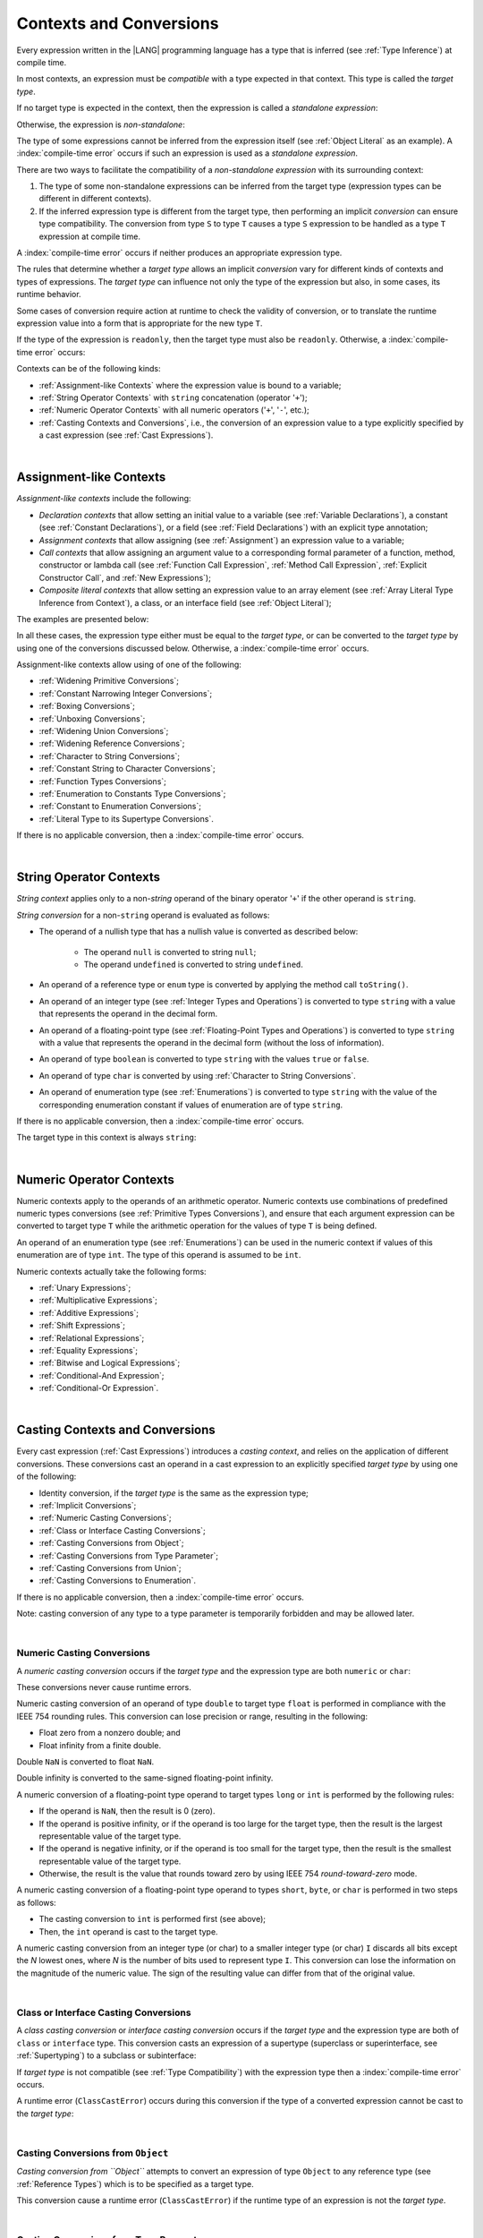 ..
    Copyright (c) 2021-2025 Huawei Device Co., Ltd.
    Licensed under the Apache License, Version 2.0 (the "License");
    you may not use this file except in compliance with the License.
    You may obtain a copy of the License at
    http://www.apache.org/licenses/LICENSE-2.0
    Unless required by applicable law or agreed to in writing, software
    distributed under the License is distributed on an "AS IS" BASIS,
    WITHOUT WARRANTIES OR CONDITIONS OF ANY KIND, either express or implied.
    See the License for the specific language governing permissions and
    limitations under the License.

.. _Contexts and Conversions:

Contexts and Conversions
########################

.. meta:
    frontend_status: Done

Every expression written in the |LANG| programming language has a type that
is inferred (see :ref:`Type Inference`) at compile time.

In most contexts, an expression must be *compatible* with a type expected in
that context. This type is called the *target type*.

If no target type is expected in the context, then the expression
is called a *standalone expression*:

.. code-block:: typescript
   :linenos:

    let a = expr // no target type is expected

    function foo() {
        expr // no target type is expected
    }

Otherwise, the expression is *non-standalone*:

.. code-block-meta:
   skip

.. code-block:: typescript
   :linenos:

    let a: number = expr // target type of 'expr' is number

    function foo(s: string) {}
    foo(expr) // target type of 'expr' is string

The type of some expressions cannot be inferred from the expression itself
(see :ref:`Object Literal` as an example). A :index:`compile-time error` occurs
if such an expression is used as a *standalone expression*.

There are two ways to facilitate the compatibility of a *non-standalone
expression* with its surrounding context:

#. The type of some non-standalone expressions can be inferred from the
   target type (expression types can be different in different contexts).

#. If the inferred expression type is different from the target type, then
   performing an implicit *conversion* can ensure type compatibility.
   The conversion from type ``S`` to type ``T`` causes a type ``S`` expression to
   be handled as a type ``T`` expression at compile time.

.. index::
   context
   conversion
   compile time
   inference
   target type
   type
   surrounding context
   expression
   compatible type
   compatibility
   expression
   standalone expression
   non-standalone expression

A :index:`compile-time error` occurs if neither produces an appropriate
expression type.

The rules that determine whether a *target type* allows an implicit
*conversion* vary for different kinds of contexts and types of expressions.
The *target type* can influence not only the type of the expression but also,
in some cases, its runtime behavior.

Some cases of conversion require action at runtime to check the
validity of conversion, or to translate the runtime expression value
into a form that is appropriate for the new type ``T``.

.. index::
   runtime behavior
   expression
   target type
   context
   runtime
   conversion

If the type of the expression is ``readonly``, then the target type must
also be ``readonly``. Otherwise, a :index:`compile-time error` occurs:

.. code-block:: typescript
   :linenos:

      let readonly_array: readonly number[] = [1, 2, 3]

      foo1(readonly_array) // OK
      foo2(readonly_array) // compile-time error

      function foo1 (p: readonly number[]) {}
      function foo2 (p: number[]) {}

      let writable_array: number [] = [1, 2, 3]
      foo1 (writable_array) // OK, as always safe

Contexts can be of the following kinds:

-  :ref:`Assignment-like Contexts` where the expression value is bound to a
   variable;

-  :ref:`String Operator Contexts` with ``string`` concatenation (operator '``+``');

-  :ref:`Numeric Operator Contexts` with all numeric operators ('``+``', '``-``', etc.);

-  :ref:`Casting Contexts and Conversions`, i.e., the conversion of an
   expression value to a type explicitly specified by a cast expression (see
   :ref:`Cast Expressions`).

.. index::
   expression
   readonly
   target type
   expression value
   concatenation
   operator
   numeric operator
   conversion
   type
   cast expression
   string concatenation

|

.. _Assignment-like Contexts:

Assignment-like Contexts
************************

.. meta:
    frontend_status: Partly
    todo: Need to adapt es2panda implementation after assignment and call contexts are unified

*Assignment-like contexts* include the following:

- *Declaration contexts* that allow setting an initial value to a variable
  (see :ref:`Variable Declarations`), a constant (see
  :ref:`Constant Declarations`), or a field (see :ref:`Field Declarations`)
  with an explicit type annotation;

- *Assignment contexts* that allow assigning (see :ref:`Assignment`) an
  expression value to a variable;

- *Call contexts* that allow assigning an argument value to a corresponding
  formal parameter of a function, method, constructor or lambda call (see
  :ref:`Function Call Expression`, :ref:`Method Call Expression`,
  :ref:`Explicit Constructor Call`, and :ref:`New Expressions`);

- *Composite literal contexts* that allow setting an expression value to an
  array element (see :ref:`Array Literal Type Inference from Context`),
  a class, or an interface field (see :ref:`Object Literal`);

.. index::
   assignment
   assignment context
   call context
   expression
   conversion
   function call
   constructor call
   method call
   formal parameter
   array literal
   object literal
   value
   variable
   constant
   interface field
   type annotation
   assignment context
   assignment-like context
   declaration context
   call context
   composite literal context
   function
   method
   constructor
   lambda call
   expression value
   array element
   assignment
   argument value

The examples are presented below:

.. code-block:: typescript
   :linenos:

      // declaration contexts:
      let x: number = 1
      const str: string = "done"
      class C {
        f: string = "aa"
      }

      // assignment contexts:
      x = str.length
      new C().f = "bb"
      function foo<T1, T2> (p1: T1, p2: T2) {
        let t1: T1 = p1
        let t2: T2 = p2
      }

      // call contexts:
      function foo(s: string) {}
      foo("hello")

      // composite literal contexts:
      let a: number[] = [str.length, 11]

In all these cases, the expression type either must be equal to the *target
type*, or can be converted to the *target type* by using one of the conversions
discussed below. Otherwise, a :index:`compile-time error` occurs.

Assignment-like contexts allow using of one of the following:

- :ref:`Widening Primitive Conversions`;

- :ref:`Constant Narrowing Integer Conversions`;

- :ref:`Boxing Conversions`;

- :ref:`Unboxing Conversions`;

- :ref:`Widening Union Conversions`;

- :ref:`Widening Reference Conversions`;

- :ref:`Character to String Conversions`;

- :ref:`Constant String to Character Conversions`;

- :ref:`Function Types Conversions`;

- :ref:`Enumeration to Constants Type Conversions`;

- :ref:`Constant to Enumeration Conversions`;

- :ref:`Literal Type to its Supertype Conversions`.

.. index::
   expression type
   target type
   conversion
   assignment
   widening
   narrowing
   constant
   boxing conversion
   constant
   string
   enumeration
   literal type

If there is no applicable conversion, then a :index:`compile-time error`
occurs.

|

.. _String Operator Contexts:

String Operator Contexts
************************

.. meta:
    frontend_status: Done

*String context* applies only to a non-*string* operand of the binary operator
'``+``' if the other operand is ``string``.

*String conversion* for a non-``string`` operand is evaluated as follows:

-  The operand of a nullish type that has a nullish value is converted as
   described below:

     - The operand ``null`` is converted to string ``null``;
     - The operand ``undefined`` is converted to string ``undefined``.

-  An operand of a reference type or ``enum`` type is converted by applying the
   method call ``toString()``.

-  An operand of an integer type (see :ref:`Integer Types and Operations`)
   is converted to type ``string`` with a value that represents the operand in
   the decimal form.

-  An operand of a floating-point type (see :ref:`Floating-Point Types and Operations`)
   is converted to type ``string`` with a value that represents the operand in
   the decimal form (without the loss of information).

-  An operand of type ``boolean`` is converted to type ``string`` with the
   values ``true`` or ``false``.

-  An operand of type ``char`` is converted by using :ref:`Character to String Conversions`.

-  An operand of enumeration type (see :ref:`Enumerations`) is converted to
   type ``string`` with the value of the corresponding enumeration constant
   if values of enumeration are of type ``string``.

If there is no applicable conversion, then a :index:`compile-time error` occurs.

The target type in this context is always ``string``:

.. code-block:: typescript
   :linenos:

    console.log("" + null) // prints "null"
    console.log("value is " + 123) // prints "value is 123"
    console.log("BigInt is " + 123n) // prints "BigInt is 123"
    console.log(15 + " steps") // prints "15 steps"
    let x: string | null = null
    console.log("string is " + x) // prints "string is null"
    let c = "X"
    console.log("char is " + c) // prints "char is X"

.. index::
   string context
   string operator
   string
   conversion
   enumeration type
   char
   boolean
   decimal
   string conversion
   operand null
   operator undefined
   reference type

|

.. _Numeric Operator Contexts:

Numeric Operator Contexts
*************************

.. meta:
    frontend_status: Done

Numeric contexts apply to the operands of an arithmetic operator.
Numeric contexts use combinations of predefined numeric types conversions
(see :ref:`Primitive Types Conversions`), and ensure that each argument
expression can be converted to target type ``T`` while the arithmetic
operation for the values of type ``T`` is being defined.

An operand of an enumeration type (see :ref:`Enumerations`) can be used in
the numeric context if values of this enumeration are of type ``int``.
The type of this operand is assumed to be ``int``.

.. index::
   numeric context
   arithmetic operator
   primitive type
   argument expression
   target type
   string conversion
   string context
   type int

Numeric contexts actually take the following forms:

-  :ref:`Unary Expressions`;
-  :ref:`Multiplicative Expressions`;
-  :ref:`Additive Expressions`;
-  :ref:`Shift Expressions`;
-  :ref:`Relational Expressions`;
-  :ref:`Equality Expressions`;
-  :ref:`Bitwise and Logical Expressions`;
-  :ref:`Conditional-And Expression`;
-  :ref:`Conditional-Or Expression`.

.. index::
   numeric context
   expression
   unary
   multiplicative operator
   additive operator
   shift operator
   relational operator
   equality operator
   bitwise operator
   logical operator
   conditional-and operator
   conditional-or operator
   shift operator
   relational expression
   equality expression
   bitwise expression
   logical expression
   conditional-and expression
   conditional-or expression

|

.. _Casting Contexts and Conversions:

Casting Contexts and Conversions
********************************

.. meta:
    frontend_status: Done
    todo: Does not work for interfaces, eg. let x:iface1 = iface_2_inst as iface1; let x:iface1 = iface1_inst as iface1

Every cast expression (:ref:`Cast Expressions`) introduces a *casting
context*, and relies on the application of different conversions. These
conversions cast an operand in a cast expression to an explicitly specified
*target type* by using one of the following:

- Identity conversion, if the *target type* is the same as the expression type;
- :ref:`Implicit Conversions`;
- :ref:`Numeric Casting Conversions`;
- :ref:`Class or Interface Casting Conversions`;
- :ref:`Casting Conversions from Object`;
- :ref:`Casting Conversions from Type Parameter`;
- :ref:`Casting Conversions from Union`;
- :ref:`Casting Conversions to Enumeration`.

If there is no applicable conversion, then a :index:`compile-time error`
occurs.

Note: casting conversion of any type to a type parameter is temporarily
forbidden and may be allowed later.

.. code-block:: typescript
   :linenos:

    function foo<T> (p: AnyType) {
       p as T // compile-time error
    }


.. index::
   casting context
   cast expression
   target type
   conversion
   expression type
   implicit conversion

|

.. _Numeric Casting Conversions:

Numeric Casting Conversions
===========================

.. meta:
    frontend_status: Done

A *numeric casting conversion* occurs if the *target type* and the expression
type are both ``numeric`` or ``char``:

.. code-block-meta:
   not-subset

.. code-block:: typescript
   :linenos:

    function process_int(an_int: int) { ... }

    let pi = 3.14
    process_int(pi as int)

These conversions never cause runtime errors.

Numeric casting conversion of an operand of type ``double`` to target type
``float`` is performed in compliance with the IEEE 754 rounding rules. This
conversion can lose precision or range, resulting in the following:

-  Float zero from a nonzero double; and
-  Float infinity from a finite double.

Double ``NaN`` is converted to float ``NaN``.

Double infinity is converted to the same-signed floating-point infinity.

A numeric conversion of a floating-point type operand to target types ``long``
or ``int`` is performed by the following rules:

- If the operand is ``NaN``, then the result is 0 (zero).
- If the operand is positive infinity, or if the operand is too large for the
  target type, then the result is the largest representable value of the target
  type.
- If the operand is negative infinity, or if the operand is too small for
  the target type, then the result is the smallest representable value of
  the target type.
- Otherwise, the result is the value that rounds toward zero by using IEEE 754
  *round-toward-zero* mode.

A numeric casting conversion of a floating-point type operand to types
``short``, ``byte``, or ``char`` is performed in two steps as follows:

- The casting conversion to ``int`` is performed first (see above);
- Then, the ``int`` operand is cast to the target type.

.. index::
   target type
   numeric
   char
   conversion
   runtime error
   operand
   compliance
   IEEE 754
   NaN
   floating-point type
   floating-point infinity
   rounding rules

A numeric casting conversion from an integer type (or char) to a smaller integer
type (or char) ``I`` discards all bits except the *N* lowest ones, where *N* is
the number of bits used to represent type ``I``. This conversion can lose the
information on the magnitude of the numeric value. The sign of the resulting
value can differ from that of the original value.

.. index::
   IEEE 754
   floating-point type
   operand
   NaN
   positive infinity
   target type
   negative infinity
   rounding

|

.. _Class or Interface Casting Conversions:

Class or Interface Casting Conversions
======================================

.. meta:
    frontend_status: Done

A *class casting conversion* or *interface casting conversion* occurs if the
*target type* and the expression type are both of ``class`` or ``interface``
type. This conversion casts an expression of a supertype (superclass or
superinterface, see  :ref:`Supertyping`) to a subclass or subinterface:

.. index::
   expression
   conversion
   operand
   class
   interface
   subclass
   subinterface
   superinterface
   superclass

.. code-block:: typescript
   :linenos:

    class Base {}
    class Derived extends Base {}

    let b: Base = new Derived()
    let d: Derived = b as Derived

If *target type* is not compatible (see :ref:`Type Compatibility`) with the
expression type then a :index:`compile-time error` occurs.

A runtime error (``ClassCastError``) occurs during this conversion if the
type of a converted expression cannot be cast to the *target type*:

.. code-block:: typescript
   :linenos:

    interface I {}
    class A implements I {}
    class B implements I {}
    class C {}

    let a: A = new A
    let i: I = a
    i as B // Will trigger a runtime error ``ClassCastError``
    i as C // Compile-time error as C is not compatible with I
    a as B // Compile-time error as B is not compatible with A

.. index::
   runtime error
   conversion
   target type

|

.. _Casting Conversions from Object:

Casting Conversions from ``Object``
===================================

.. meta:
    frontend_status: Done

*Casting conversion from ``Object``* attempts to convert an expression
of type ``Object`` to any reference type (see :ref:`Reference Types`) which
is to be specified as a target type.

.. code-block:: typescript
   :linenos:

    function check(kind: string, o: Object)
        switch (kind) {
        case "bool": console.log(o as boolean); break
        case "str" : console.log(o as string); break
        }
    }

This conversion cause a runtime error (``ClassCastError``) if the runtime
type of an expression is not the *target type*.

|

.. _Casting Conversions from Type Parameter:

Casting Conversions from Type Parameter
=======================================

.. meta:
    frontend_status: Done

*Casting conversion from a type parameter* attempts to convert an expression
of the type parameter to any reference type (see :ref:`Reference Types`) which
is to be specified as a target type.

.. code-block:: typescript
   :linenos:

    class X<S, T> {
       method (p: T) {
          p as Object           // OK
          p as Object[]         // OK
          p as [Object, Object] // OK
          p as () => void       // OK
          p as T                // OK
          p as S                // OK
          p as number // compile-time error, cast to value type
          p as Number // OK use this cast instead of the cast above
       }
    }

This conversion cause a runtime error (``ClassCastError``) if the runtime
type of an expression is not the *target type*.


|

.. _Casting Conversions from Union:

Casting Conversions from Union
==============================

.. meta:
    frontend_status: Done

*Casting conversion from union* converts an expression of union type to one
of the types of the union, or to a type that is derived from such one type.

For union type ``U = T``:sub:`1` ``| ... | T``:sub:`N`, the *casting conversion
from union* converts an expression of type ``U`` to some type ``TT``
(*target type*).

..
   line 472 initially was *U* = *T*:sub:`1` | ... | *T*:sub:`N`

A :index:`compile-time error` occurs if target type ``TT`` is not one of
``T``:sub:`i`, and not derived from one of ``T``:sub:`i`.

.. code-block-meta:

.. code-block:: typescript
   :linenos:

    class Cat { sleep () {}; meow () {} }
    class Dog { sleep () {}; bark () {} }
    class Frog { sleep () {}; leap () {} }
    class Spitz extends Dog { override sleep() { /* 18-20 hours a day */ } }

    type Animal = Cat | Dog | Frog | number

    let animal: Animal = new Spitz()
    if (animal instanceof Frog) {
        let frog: Frog = animal as Frog // Use casting conversion here
        frog.leap() // Perform an action specific for the particular union type
    }
    if (animal instanceof Spitz) {
        let dog = animal as Spitz // Use casting conversion here
        dog.sleep()
          // Perform an action specific for the particular union type derivative
    }

.. index::
   conversion from union
   conversion
   expression
   union type
   type
   target type

This conversion cause a runtime error (``ClassCastError``) if the runtime
type of an expression is not the *target type*.

Another form of *conversion from union* is implicit conversion from union type
to the target type. The conversion is only possible if each type in a union is
compatible (see :ref:`Type Compatibility`) with the target type. If so, the
conversion never causes a runtime error. The conversion causes a
:index:`compile-time error` if at least one type of a union is not compatible
with the target type:

.. code-block-meta:
   expect-cte

.. code-block:: typescript
   :linenos:

    class Base {}
    class Derived1 extends Base {}
    class Derived2 extends Base {}

    let d: Derived1 | Derived2 = ...
    let b: Base = d // OK, as Derived1 and Derived2 are compatible with Base

    let x: Double | Base = ...
    let y: double = x // Compile-time error, as Base cannot be converted to double

.. index::
   target type
   conversion from union
   expression
   runtime error
   union

|

.. _Casting Conversions to Enumeration:

Casting Conversions to Enumeration
==================================

.. meta:
    frontend_status: None

A value of expression of numeric type can be converted into *enumeration* type
value with help of castign conversion if:

-  Value can be converetd into type ``int``;
-  Value is equal to the value of one of the enumeration type constants.

A value of expression of ``string`` or ``string literal`` type can be converted
into *enumeration* type value with help of castign conversion if:

-  Value can be converetd into type ``string``;
-  Value is equal to the value of one of the enumeration type constants.


If expression is a constant then rules for
:ref:`Constant to Enumeration Conversions` are applied.

If the expression value can be evalauted at compile-time then the checks stated
above are performed during compilation raising a :index:`compile-time error` if
they fail. Otherwise the checks are performed during program execution leading
to runtime errors if checks are not satisfied.


.. code-block:: typescript
   :linenos:

    enum IntegerEnum {a, b, c}

    let e: IntegerEnum = 1 /* ok, e is set to IntegerEnum.b,
                              constant to enumeration implicit conversion */

    e = (1 + 1 + 1) as IntegerEnum /* compile-time error, there is no constant
                                      with this value */

    let x = 1
    e = x as IntegerEnum /* OK, as compiler can guarantee that enum
                            consistency is not violated */

    e = foo(false) as IntegerEnum // runtime check is required

    function foo(some_condition: boolean) {
       if (some_condition)
          return 1 // Valid enum constant value
       else
          return 666 // Invalid enum constant value - will cause runtime error
    }


    enum StringEnum {a = "AA", b = "BBB", c = "C"}

    let s: StringEnum = "BBB" as StringEnum /* ok, e is set to StringEnum.b,
                                               constant to enumeration cast */

    s = ("1" + "1" + "1") as StringEnum /* compile-time error, there is no constant
                                      with this value */

    let y = "C"
    s = y as StringEnum /* OK, as compiler can guarantee that enum
                            consistency is not violated */

    s = bar(false) as StringEnum // runtime check is required

    function bar(some_condition: boolean) {
       if (some_condition)
          return "AA" // Valid enum constant value
       else
          return "666" // Invalid enum constant value - will cause runtime error
    }




|

.. _Implicit Conversions:

Implicit Conversions
********************

.. meta:
   frontend_status: Done
   todo: Narrowing Reference Conversion - note: Only basic checking available, not full support of validation
   todo: String Conversion - note: Implemented in a different but compatible way: spec - toString(), implementation: StringBuilder
   todo: Forbidden Conversion - note: Not exhaustively tested, should work

This section describes all implicit conversions that are allowed. Each
conversion is allowed in a particular context (for example, if an expression
that initializes a local variable is subject to :ref:`Assignment-like Contexts`,
then the rules of this context define what specific conversion is implicitly
chosen for the expression).

.. index::
   identity conversion
   compatible type
   predefined numeric types conversion
   numeric type
   reference type conversion
   string conversion
   conversion

|

.. _Primitive Types Conversions:

Primitive Types Conversions
===========================

.. meta:
    frontend_status: Done

*Primitive type conversion* is one of the following:

- :ref:`Widening Primitive Conversions`;

- :ref:`Constant Narrowing Integer Conversions`;

- :ref:`Boxing Conversions`;

- :ref:`Unboxing Conversions`.

.. index::
   primitive type conversion
   primitive type
   narrowing
   widening
   boxing conversion
   unboxing conversion

|

.. _Widening Primitive Conversions:

Widening Primitive Conversions
==============================

.. meta:
    frontend_status: Done

*Widening primitive conversions* convert the following:

- Values of a smaller numeric type to a larger type (see
  :ref:`Numeric Types Hierarchy`);

- Values of type ``byte`` to type ``char`` (see :ref:`Character Type and Operations`);

- Values of type ``char`` to types ``int``, ``long``, ``float``, and ``double``;

- Values of an *enumeration* type to types ``int``, ``long``, ``float``, and
  ``double`` (if enumeration constants of this type are of type ``int``).

+------------------+------------------------------------------------------------------+
| From             | To                                                               |
+==================+==================================================================+
| ``byte``         | ``short``, ``int``, ``long``, ``float``, ``double``, or ``char`` |
+------------------+------------------------------------------------------------------+
| ``short``        | ``int``, ``long``, ``float``, or ``double``                      |
+------------------+------------------------------------------------------------------+
| ``int``          | ``long``, ``float``, or ``double``                               |
+------------------+------------------------------------------------------------------+
| ``long``         | ``float`` or ``double``                                          |
+------------------+------------------------------------------------------------------+
| ``float``        | ``double``                                                       |
+------------------+------------------------------------------------------------------+
| ``char``         | ``int``, ``long``, ``float``, or ``double``                      |
+------------------+------------------------------------------------------------------+
| ``enumeration``  | ``int``, ``long``, ``float``, or ``double``                      |
+------------------+------------------------------------------------------------------+

These conversions cause no loss of information about the overall magnitude of
a numeric value. Some least significant bits of the value can be lost only in
conversions from an integer type to a floating-point type if the IEEE 754
*round-to-nearest* mode is used correctly. The resultant floating-point value
is properly rounded to the integer value.

*Widening primitive conversions* never cause runtime errors.

.. index::
   widening conversion
   conversion
   predefined numeric types conversion
   numeric type
   numeric value
   floating-point type
   integer
   conversion
   round-to-nearest mode
   runtime error
   IEEE 754
   enumeration constant
   rounding

|

.. _Constant Narrowing Integer Conversions:

Constant Narrowing Integer Conversions
======================================

.. meta:
    frontend_status: Done

*Constant narrowing integer conversion* converts an expression of integer
types or of type ``char`` to a value of a smaller integer type provided that:

- The expression is a constant expression (see :ref:`Constant Expressions`);
- The value of the expression fits into the range of the smaller type.

.. code-block-meta:
   expect-cte:

.. code-block:: typescript
   :linenos:

    let b: byte = 127 // ok, int -> byte conversion
    let c: char = 0x42E // ok, int -> char conversion
    b = 128 // compile-time-error, value is out of range
    b = 1.0 // compile-time-error, floating-point value cannot be converted

    function foo (p: byte) {}   // Version #1
    function foo (p: number) {} // Version #2

    foo (100)  // Version #1 is called as int is safely narrowed into byte
    foo (1000) // Version #2 is called as int is safely widened into double/number

These conversions never cause runtime errors.

.. index::
   narrowing
   constant
   integer conversion
   expression
   conversion
   type
   value
   runtime error

|

.. _Boxing Conversions:

Boxing Conversions
==================

.. meta:
    frontend_status: Done

*Boxing conversions* handle primitive type expressions as expressions of a
corresponding reference type.

If the unboxed *target type* is larger than the expression type, then a
*widening primitive conversion* is performed as the first step of a *boxing
conversion* of numeric types and type ``char``.
For example, a *boxing conversion* converts *i* of primitive value type ``int``
to a reference *n* of class type ``Number`` as follows:

.. code-block-meta:
   not-subset

.. code-block:: typescript
   :linenos:

    let i: int = 1
    let n: Number = i // int -> number -> Number

    let c: char = 'a'
    let l: Long = c // char -> long  -> Long

*Boxing conversions* can cause ``OutOfMemoryError`` to be thrown if the storage
available to create a new instance of the reference type is not sufficient.

.. index::
   widening conversion
   boxing conversion
   reference type
   target type
   expression
   widening

|

.. _Unboxing Conversions:

Unboxing Conversions
====================

.. meta:
    frontend_status: Done

*Unboxing conversions* handle reference type expressions as expressions of
a corresponding primitive type.

If the *target type* is larger than the unboxed expression type, then a
*widening primitive conversion* is performed as the second step of
the *unboxing conversion* of numeric types and type ``char``.
For example, the *unboxing conversion* converts *i* of reference type ``Int``
to type ``long`` as follows:

.. code-block-meta:
   not-subset

.. code-block:: typescript
   :linenos:

    let i: Int = 1
    let l: long = i // Int -> int -> long

*Unboxing conversions* never cause runtime errors.

.. index::
   unboxing conversion
   expression
   primitive type
   target type
   widening
   primitive conversion

|

.. _Widening Union Conversions:

Widening Union Conversions
==========================

.. meta:
    frontend_status: Done

*Widening union conversion* can be of the following three options:

- Conversion from a union type to a wider union type;
- Conversion from a non-union type to a union type;
- Conversion from a union type that consists of literals only to a non-union
  type.

*Widening union conversions* never cause runtime errors.

Union type ``U`` (``U``:sub:`1` ``| ... | U``:sub:`n`) can be converted to a
different union type ``V`` (``V``:sub:`1` ``| ... | V``:sub:`m`) if after
normalization (see :ref:`Union Types Normalization`) the following is true:

..
   lines 724 764  initially was *U*:sub:`1` | ... | *U*:sub:`n` line  725 initially was *V*:sub:`1` | ... | *V*:sub:`m`

  - For every type ``U``:sub:`i` (*i* in 1..n-normalized) there is at least one
    type ``V``:sub:`j` (*i* in 1..m-normalized), when ``U``:sub:`i` is compatible
    with ``V``:sub:`j` (see :ref:`Type Compatibility`).
  - For every value ``U``:sub:`i` there is a value ``V``:sub:`j`, when
    ``U``:sub:`i` == ``V``:sub:`j`.

.. index::
   widening
   union conversion
   conversion
   union type
   non-union type
   runtime error
   normalization
   compatibility
   value

**Note**. If union type normalization issues a single type or value, then
this type or value is used instead of the initial set of union types or values.
This concept is illustrated by the example below:

.. code-block:: typescript
   :linenos:

    let u1: string | number | boolean = true
    let u2: string | number = 666
    u1 = u2 // OK
    u2 = u1 // compile-time error as type of u1 is not compatible with type of u2

    let u3: "1" | "2" | boolean = "3"
       // compile-time error as there is no value "3" among values of u3 type

    class Base {}
    class Derived1 extends Base {}
    class Derived2 extends Base {}

    let u4: Base | Derived1 | Derived2 = new ...
    let u5: Derived1 | Derived2 = new ...
    u4 = u5 // OK, u4 type is Base after normalization and Derived1 and Derived2
       // are compatible with Base as Note states
    u5 = u4 // compile-time error as Base is not compatible with both
       // Derived1 and Derived2

Non-union type ``T`` can be converted to union type ``U`` = ``U``:sub:`1` ``| ... | U``:sub:`n`
if ``T`` is compatible with one of ``U``:sub:`i` types.

.. code-block:: typescript
   :linenos:

    let u: number | string = 1 // ok
    u = "aa" // ok
    u = true // compile-time error

Union type ``U`` (``U``:sub:`1` ``| ... | U``:sub:`n`) can be converted to
non-union type ``T`` if each ``U``:sub:`i` is a literal that can be implicitly
converted to type ``T``.

.. code-block:: typescript
   :linenos:

    let a: "1" | "2" = "1"
    let b: string = a // ok, literals fit type 'string'

.. index::
   normalization
   type
   value
   union type
   compatibility
   conversion
   literal
   non-union type

|

.. _Widening Reference Conversions:

Widening Reference Conversions
==============================

.. meta:
    frontend_status: Done

*Widening reference conversion* handles any subtype (see :ref:`Subtyping`) as
a supertype (see :ref:`Supertyping`). It requires no special action at runtime,
and never causes an error.

.. code-block:: typescript
   :linenos:

    interface BaseInterface {}
    class BaseClass {}
    interface DerivedInterface extends BaseInterface {}
    class DerivedClass extends BaseClass implements BaseInterface
         {}
     function foo (di: DerivedInterface) {
       let bi: BaseInterface = new DerivedClass() /* DerivedClass
           is compatible with BaseInterface */
       bi = di // DerivedInterface is compatible with BaseInterface
    }

The only exception is the cast to type ``never`` that is forbidden. This cast is
a :index:`compile-time error` as it can cause type-safety violations:

.. code-block:: typescript
   :linenos:

    class A { a_method() {} }
    let a = new A
    let n: never = a as never // compile-time error: no object may be assigned
    // to a variable of the never type

    class B { b_method() {} }
    let b: B = n // OK as never is compatible with any type
    b.b_method() /* this breaks type-safety if casting conversion to 'never'
                    is allowed */

This array assignment can cause ``ArrayStoreError`` at runtime if an object
of incorrect type is included in the array. The runtime system performs
runtime checks to ensure type-safety as show below:

.. code-block:: typescript
   :linenos:

    class Base {}
    class Derived extends Base {}
    function foo (da: Derived[]) {
      ba[0] = new Derived() /* This assignment of array element will
         cause ``ArrayStoreError`` during program execution */
    }

.. index::
   array assignment
   array type
   widening
   type safety
   runtime system
   runtime error
   array

|

.. _Character to String Conversions:

Character to String Conversions
===============================

.. meta:
    frontend_status: Done

*Character to string conversion* converts a value of type ``char`` to type
``string``. The length of the resultant new string equals 1. The converted
``char`` is the single element of the new string:

.. code-block:: typescript
   :linenos:

    let c: char = c'X'
    let s: string = c // s contains "X"

This conversion can cause ``OutOfMemoryError`` thrown if the storage available
for the creation of a new string is not sufficient.

.. index::
   character to string conversion
   conversion
   type
   string

|

.. _Constant String to Character Conversions:

Constant String to Character Conversions
========================================

.. meta:
    frontend_status: Done

*Constant string to character conversion* converts an expression of type
``string`` to type ``char``. The initial type ``string`` expression must be a
constant expression (see :ref:`Constant Expressions`). The length of this
expression equals 1. The resultant ``char`` is the first and only character
of the converted ``string``. This conversion never causes runtime errors.

.. index::
   character to string conversion
   expression
   type
   runtime error
   conversion

|

.. _Function Types Conversions:

Function Types Conversions
==========================

.. meta:
    frontend_status: Done

*Function types conversion* is the conversion of one function type to another.
A *function types conversion* is valid if the following conditions are met:

- Parameter types are converted by using *contravariance* (:ref:`Contravariance`);
- Non-optional parameter types can be converted to the type of an optional
  parameter;
- Return types are converted by using *covariance* (:ref:`Covariance`).

Contravariance and covariance are discussed in detail in
:ref:`Type Compatibility`.

.. index::
   function types conversion
   function type
   parameter type
   conversion
   parameter type
   contravariance
   covariance
   return type
   compatible type

.. code-block:: typescript
   :linenos:

    class Base {}
    class Derived extends Base {}

    type FuncTypeBaseBase = (p: Base) => Base
    type FuncTypeBaseDerived = (p: Base) => Derived
    type FuncTypeDerivedBase = (p: Derived) => Base
    type FuncTypeDerivedDerived = (p: Derived) => Derived

    function (
       bb: FuncTypeBaseBase, bd: FuncTypeBaseDerived,
       db: FuncTypeDerivedBase, dd: FuncTypeDerivedDerived
    ) {
       bb = bd
       /* OK: identical (invariant) parameter types, and compatible return type */
       bb = dd
       /* Compile-time error: compatible parameter type (covariance), type unsafe */
       db = bd
       /* OK: contravariant parameter types, and compatible return type */
    }

    // Examples with lambda expressions
    let foo1: (p: Base) => Base = (p: Base): Derived => new Derived()
     /* OK: identical (invariant) parameter types, and compatible return type */

    let foo2: (p: Base) => Base = (p: Derived): Derived => new Derived()
     /* Compile-time error: compatible parameter type (covariance), type unsafe */

    let foo3: (p: Derived) => Base = (p: Base): Derived => new Derived()
     /* OK: contravariant parameter types, and compatible return type */

    let foo4: (p?: Base) => void = (p: Base): void => {}
     /* OK: Base is compatible with Base|undefined, and identical return type */

    let foo5: (p: Base) => void = (p?: Base): void => {}
     /* Compile-time error: as Base|undefined is not compatible with Base */


A function type with less parameters is compatible with another function type
with more parameters.

.. code-block:: typescript
   :linenos:

    let f: (p: number)=> void = ():void => {} // OK
    f(5)

Worth to mention that overriding is governed by
:ref:`Override-Compatible Signatures` and example below leads to
compile-time error:

.. code-block:: typescript
   :linenos:

    class Base {
        foo(p: (p: number)=> void) {}
    }
    class Derived extends Base {
        override foo(p: ()=> void) {} // Compile-time error
    }

.. index::
   variable
   compile-time error
   assignment

|

.. _Tuple Types Conversions:

Tuple Types Conversions
=======================

.. meta:
    frontend_status: Done

*Tuple types conversion* is the conversion of one tuple type to another.

Tuple type ``T`` = [``T``:sub:`1`, ``T``:sub:`2`, ``...``, ``T``:sub:`n`] can be
converted to tuple type ``U`` = [``U``:sub:`1`, ``U``:sub:`2`, ``...``, ``U``:sub:`m`]
if the following conditions are met:

- Tuple types have the same number of elements, thus n == m.
- Every *T*:sub:`i` is identical to *U*:sub:`i` for any *i* in ``1 .. n``.

.. index::
   tuple type
   conversion

|

.. _Enumeration to Constants Type Conversions:

Enumeration to Constants Type Conversions
=========================================

.. meta:
    frontend_status: Done

A value of an *enumeration* type is converted to type ``int``
if enumeration constants of this type are of type ``int``.
This conversion never causes runtime errors.

.. code-block:: typescript
   :linenos:

    enum IntegerEnum {a, b, c}
    let int_enum: IntegerEnum = IntegerEnum.a
    let int_value: int = int_enum // int_value will get the value of 0
    let number_value: number = int_enum
       /* number_value will get the value of 0 as a result of conversion
          sequence: enumeration -> int - > number  */

.. index::
   enumeration
   conversion
   constant
   runtime error
   type

A value of ``enumeration`` type is converted to type ``string`` if enumeration
constants of this type are of type ``string``.
This conversion never causes runtime errors.

.. code-block:: typescript
   :linenos:

    enum StringEnum {a = "a", b = "b", c = "c"}
    let string_enum: StringEnum = StringEnum.a
    let a_string: string = string_enum // a_string will get the value of "a"

.. index::
   enumeration
   string
   conversion
   constant
   runtime error

|

.. _Constant to Enumeration Conversions:

Constant to Enumeration Conversions
===================================

.. meta:
    frontend_status: None

A constant expression of some integer type is converted to *enumeration* type if:

-  Enumeration constants are of type ``int``;
-  Value of the constant expression is equal to the value of one of the
   enumeration type constants.

This conversion never causes runtime errors.

.. code-block:: typescript
   :linenos:

    enum IntegerEnum {a, b, c}
    let e: IntegerEnum = 1 // ok, e is set to IntegerEnum.b
    e = 3 // compile-time error, there is no constant with this value

    const one = 2
    e = one // ok, e is set to IntegerEnum.c

Similar conversion of a string type expression is not supported as it is not
part of |TS|.

.. code-block:: typescript
   :linenos:

    enum StringEnum {"a", "b", "c"}
    let incorrect: StringEnum = "b" // compile-time error
    let correct: StringEnum = StringEnum.b // OK


|

.. _Literal Type to its Supertype Conversions:

Literal Type to its Supertype Conversions
=========================================

.. meta:
    frontend_status: Done

A value of ``literal`` type (see :ref:`Literal Types`) can always be converted
to its supertype (see :ref:`Supertypes of Literal Types`). This conversion
never causes a runtime error:

.. code-block:: typescript
   :linenos:

    function foo(d: "string literal") {
       let dd: string = d
    }
    foo("string literal")

The reverse conversion is not possible.

.. index::
   literal type
   supertype conversion
   value
   literal
   conversion
   runtime error

.. raw:: pdf

   PageBreak
